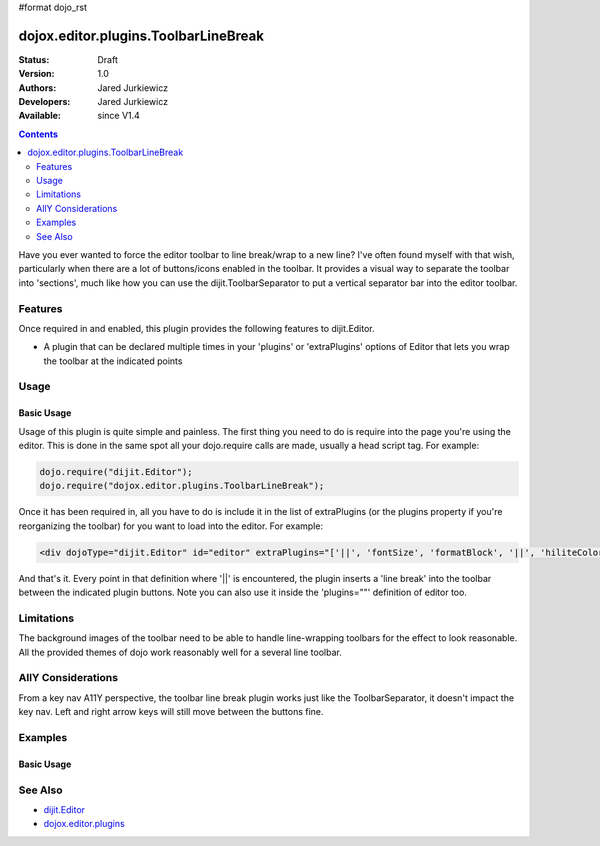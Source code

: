 #format dojo_rst

dojox.editor.plugins.ToolbarLineBreak
=====================================

:Status: Draft
:Version: 1.0
:Authors: Jared Jurkiewicz
:Developers: Jared Jurkiewicz
:Available: since V1.4

.. contents::
    :depth: 2

Have you ever wanted to force the editor toolbar to line break/wrap to a new line?  I've often found myself with that wish, particularly when there are a lot of buttons/icons enabled in the toolbar.  It provides a visual way to separate the toolbar into 'sections', much like how you can use the dijit.ToolbarSeparator to put a vertical separator bar into the editor toolbar.

========
Features
========

Once required in and enabled, this plugin provides the following features to dijit.Editor.

* A plugin that can be declared multiple times in your 'plugins' or 'extraPlugins' options of Editor that lets you wrap the toolbar at the indicated points

=====
Usage
=====

Basic Usage
-----------
Usage of this plugin is quite simple and painless.  The first thing you need to do is require into the page you're using the editor.  This is done in the same spot all your dojo.require calls are made, usually a head script tag.  For example:

.. code-block :: javascript
 
    dojo.require("dijit.Editor");
    dojo.require("dojox.editor.plugins.ToolbarLineBreak");


Once it has been required in, all you have to do is include it in the list of extraPlugins (or the plugins property if you're reorganizing the toolbar) for you want to load into the editor.  For example:

.. code-block :: html

  <div dojoType="dijit.Editor" id="editor" extraPlugins="['||', 'fontSize', 'formatBlock', '||', 'hiliteColor']"></div>


And that's it.  Every point in that definition where '||' is encountered, the plugin inserts a 'line break' into the toolbar between the indicated plugin buttons.  Note you can also use it inside the 'plugins=""' definition of editor too.

===========
Limitations
===========

The background images of the toolbar need to be able to handle line-wrapping toolbars for the effect to look reasonable.  All the provided themes of dojo work reasonably well for a several line toolbar.


===================
AllY Considerations
===================

From a key nav A11Y perspective, the toolbar line break plugin works just like the ToolbarSeparator, it doesn't impact the key nav.  Left and right arrow keys will still move between the buttons fine.  

========
Examples
========

Basic Usage
-----------

.. code-example::
  :djConfig: parseOnLoad: true
  :version: 1.4

  .. javascript::

    <script>
      dojo.require("dijit.form.Button");
      dojo.require("dijit.Editor");
      dojo.require("dijit._editor.plugins.FontChoice");
      dojo.require("dijit._editor.plugins.TextColor");
      dojo.require("dojox.editor.plugins.ToolbarLineBreak");
    </script>

  .. html::

    <b>Look at the toolbar, the font manipulation options are wrapped to a new line in the toolbar.</b>
    <br>
    <div dojoType="dijit.Editor" height="250px"id="input" extraPlugins="['||', 'fontName', 'fontSize', 'formatBlock', 'foreColor', 'hiliteColor']">
    <div>
    <br>
    blah blah & blah!
    <br>
    </div>
    <br>
    <table>
    <tbody>
    <tr>
    <td style="border-style:solid; border-width: 2px; border-color: gray;">One cell</td>
    <td style="border-style:solid; border-width: 2px; border-color: gray;">
    Two cell
    </td>
    </tr>
    </tbody>
    </table>
    <ul> 
    <li>item one</li>
    <li>
    item two
    </li>
    </ul>
    </div>

========
See Also
========

* `dijit.Editor <dijit/Editor>`_
* `dojox.editor.plugins <dojox/editor/plugins>`_
